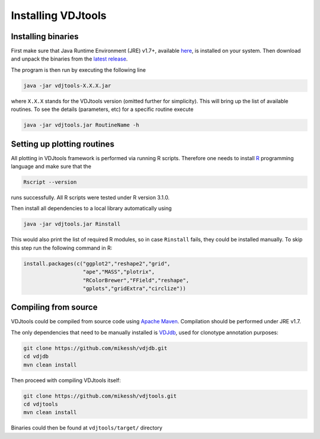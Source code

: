 .. _install:

Installing VDJtools
-------------------

Installing binaries
^^^^^^^^^^^^^^^^^^^

First make sure that Java Runtime Environment (JRE) v1.7+, available
`here <http://www.oracle.com/technetwork/java/javase/downloads/java-se-jre-7-download-432155.html>`__,
is installed on your system. Then download and unpack the binaries from
the `latest
release <https://github.com/mikessh/vdjtools/releases/latest>`__.

The program is then run by executing the following line

.. code:: bash

    java -jar vdjtools-X.X.X.jar

where ``X.X.X`` stands for the VDJtools version (omitted further
for simplicity). This will bring up the list of available routines. To
see the details (parameters, etc) for a specific routine execute

.. code:: bash

    java -jar vdjtools.jar RoutineName -h    

Setting up plotting routines
^^^^^^^^^^^^^^^^^^^^^^^^^^^^

All plotting in VDJtools framework is performed via running R scripts.
Therefore one needs to install `R <http://www.r-project.org/>`__
programming language and make sure that the

.. code:: bash

    Rscript --version

runs successfully. All R scripts were tested under R version 3.1.0.

Then install all dependencies to a local library automatically using

.. code:: bash

    java -jar vdjtools.jar Rinstall

This would also print the list of required R modules, so in case
``Rinstall`` fails, they could be installed manually. To skip this step
run the following command in R:

.. code:: r

    install.packages(c("ggplot2","reshape2","grid",
                       "ape","MASS","plotrix",
                       "RColorBrewer","FField","reshape",
                       "gplots","gridExtra","circlize"))

Compiling from source
^^^^^^^^^^^^^^^^^^^^^

VDJtools could be compiled from source code using `Apache
Maven <http://maven.apache.org/>`__. Compilation should be performed
under JRE v1.7.

The only dependencies that need to be manually installed is
`VDJdb <https://github.com/mikessh/vdjdb>`__, used for clonotype
annotation purposes:

.. code:: bash

    git clone https://github.com/mikessh/vdjdb.git
    cd vdjdb
    mvn clean install

Then proceed with compiling VDJtools itself:

.. code:: bash

    git clone https://github.com/mikessh/vdjtools.git
    cd vdjtools
    mvn clean install

Binaries could then be found at ``vdjtools/target/`` directory

